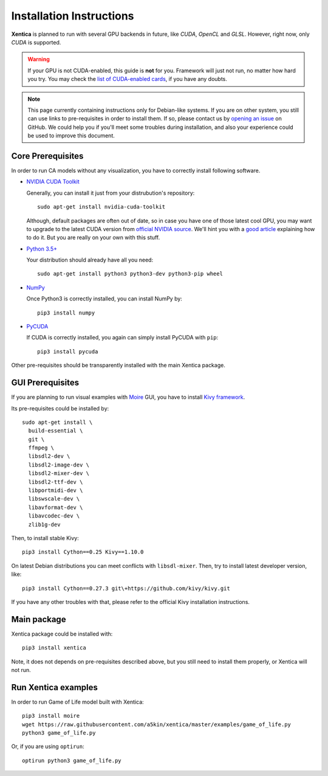 Installation Instructions
=========================

**Xentica** is planned to run with several GPU backends in future,
like *CUDA*, *OpenCL* and *GLSL*. However, right now, only *CUDA* is
supported.

.. warning::
   If your GPU is not CUDA-enabled, this guide is **not** for
   you. Framework will just not run, no matter how hard you try. You
   may check the `list of CUDA-enabled cards`_, if you have any doubts.

.. note::
   This page currently containing instructions only for Debian-like
   systems. If you are on other system, you still can use links to
   pre-requisites in order to install them. If so, please contact us
   by `opening an issue`_ on GitHub. We could help you if you'll meet
   some troubles during installation, and also your experience could
   be used to improve this document.

Core Prerequisites
------------------

In order to run CA models without any visualization, you have to
correctly install following software.

- `NVIDIA CUDA Toolkit`_
  
  Generally, you can install it just from your distrubution's repository::
    
    sudo apt-get install nvidia-cuda-toolkit

  Although, default packages are often out of date, so in case you
  have one of those latest cool GPU, you may want to upgrade to the
  latest CUDA version from `official NVIDIA source`_. We'll hint you
  with a `good article`_ explaining how to do it. But you are really
  on your own with this stuff.

- `Python 3.5+`_
  
  Your distribution should already have all you need::

    sudo apt-get install python3 python3-dev python3-pip wheel

- `NumPy`_
  
  Once Python3 is correctly installed, you can install NumPy by::


    pip3 install numpy
- `PyCUDA`_
  
  If CUDA is correctly installed, you again can simply install PyCUDA
  with ``pip``::

    pip3 install pycuda

Other pre-requisites should be transparently installed with the main
Xentica package.

GUI Prerequisites
-----------------

If you are planning to run visual examples with `Moire`_ GUI, you have
to install `Kivy framework`_.

Its pre-requisites could be installed by::

  sudo apt-get install \
    build-essential \
    git \
    ffmpeg \
    libsdl2-dev \
    libsdl2-image-dev \
    libsdl2-mixer-dev \
    libsdl2-ttf-dev \
    libportmidi-dev \
    libswscale-dev \
    libavformat-dev \
    libavcodec-dev \
    zlib1g-dev

Then, to install stable Kivy::

  pip3 install Cython==0.25 Kivy==1.10.0

On latest Debian distributions you can meet conflicts with
``libsdl-mixer``. Then, try to install latest developer version,
like::

  pip3 install Cython==0.27.3 git\+https://github.com/kivy/kivy.git

If you have any other troubles with that, please refer to the official
Kivy installation instructions.

Main package
------------

Xentica package could be installed with::

  pip3 install xentica

Note, it does not depends on pre-requisites described above, but you
still need to install them properly, or Xentica will not run.

Run Xentica examples
--------------------

In order to run Game of Life model built with Xentica::

  pip3 install moire
  wget https://raw.githubusercontent.com/a5kin/xentica/master/examples/game_of_life.py
  python3 game_of_life.py

Or, if you are using ``optirun``::

  optirun python3 game_of_life.py

.. _list of CUDA-enabled cards: https://developer.nvidia.com/cuda-gpus
.. _NVIDIA CUDA Toolkit: http://docs.nvidia.com/cuda/index.html
.. _Python 3.5+: https://www.python.org/downloads/
.. _NumPy: https://docs.scipy.org/doc/
.. _PyCUDA: https://wiki.tiker.net/PyCuda/Installation
.. _cached-property: https://pypi.python.org/pypi/cached-property
.. _Kivy framework: https://kivy.org/docs/installation/installation.html
.. _Moire: https://github.com/a5kin/moire
.. _Xentica: https://github.com/a5kin/xentica
.. _opening an issue: https://github.com/a5kin/xentica/issues/new
.. _good article: http://www.pradeepadiga.me/blog/2017/03/22/installing-cuda-toolkit-8-0-on-ubuntu-16-04/
.. _official NVIDIA source: https://developer.nvidia.com/cuda-downloads
